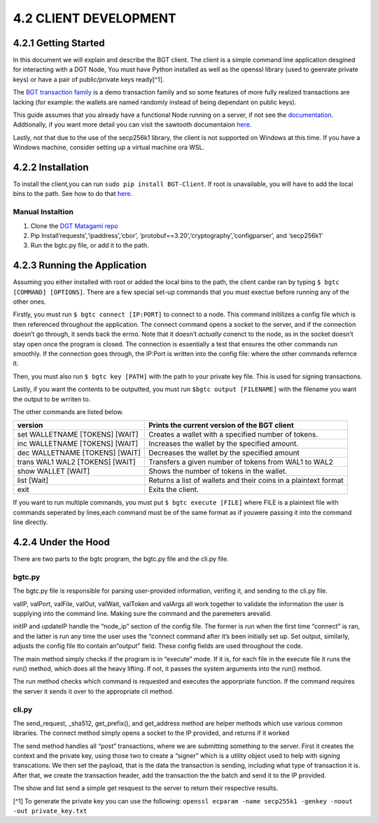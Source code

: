 4.2 CLIENT DEVELOPMENT
++++++++++++++++++++++++++++++++++

4.2.1 Getting Started
===============================

In this document we will explain and describe the BGT client. The client
is a simple command line application desgined for interacting with a DGT
Node, You must have Python installed as well as the openssl library
(used to geenrate private keys) or have a pair of public/private keys
ready[^1].

The `BGT transaction
family <https://dgt-matagami.readthedocs.io/en/latest/ARCHITECTURE/2.4_DGT_Transactions.html>`__
is a demo transaction family and so some features of more fully realized
transactions are lacking (for example: the wallets are named randomly
instead of being dependant on public keys).

This guide assumes that you already have a functional Node running on a
server, if not see the
`documentation <https://dgt-matagami.readthedocs.io/en/latest/ADMIN_GUIDE/2.2_Setup_single_Node.html>`__.
Addtionally, if you want more detail you can visit the sawtooth
documentaion
`here <https://sawtooth.hyperledger.org/docs/1.2/app_developers_guide/python_sdk.html>`__.

Lastly, not that due to the use of the secp256k1 library, the client is
not supported on Windows at this time. If you have a Windows machine,
consider setting up a virtual machine ora WSL.

4.2.2 Installation
========================

To install the client,you can run ``sudo pip install BGT-Client``. If
root is unavailable, you will have to add the local bins to the path.
See how to do that
`here <https://linuxize.com/post/how-to-add-directory-to-path-in-linux/>`__.

Manual Instaltion
~~~~~~~~~~~~~~~~~

1. Clone the `DGT Matagami
   repo <'https://github.com/Mishark-dev/DGT-Clien://github.com/DGT-Network/DGT-Matagami.'>`__
2. Pip Install’requests’,‘ipaddress’,‘cbor’,
   ‘protobuf==3.20’,‘cryptography’,‘configparser’, and ‘secp256k1’
3. Run the bgtc.py file, or add it to the path.

4.2.3 Running the Application
======================================

Assuming you either installed with root or added the local bins to the
path, the client canbe ran by typing ``$ bgtc [COMMAND] [OPTIONS]``.
There are a few special set-up commands that you must exectue before
running any of the other ones.

Firstly, you must run ``$ bgtc connect [IP:PORT]`` to connect to a node.
This command initilizes a config file which is then referenced
throughout the application. The connect command opens a socket to the
server, and if the connection doesn’t go through, it sends back the
errno. Note that it doesn’t *actually* conenct to the node, as in the
socket doesn’t stay open once the program is closed. The connection is
essentially a test that ensures the other commands run smoothly. If the
connection goes through, the IP:Port is written into the config file:
where the other commands refernce it.

Then, you must also run ``$ bgtc key [PATH]`` with the path to your
private key file. This is used for signing transactions.

Lastly, if you want the contents to be outputted, you must run
``$bgtc output [FILENAME]`` with the filename you want the output to be
wrriten to.

The other commands are listed below.

+-----------------------+----------------------------------------------+
| version               | Prints the current version of the BGT client |
+=======================+==============================================+
| set WALLETNAME        | Creates a wallet with a specified number of  |
| [TOKENS] [WAIT]       | tokens.                                      |
+-----------------------+----------------------------------------------+
| inc WALLETNAME        | Increases the wallet by the specified        |
| [TOKENS] [WAIT]       | amount.                                      |
+-----------------------+----------------------------------------------+
| dec WALLETNAME        | Decreases the wallet by the specified amount |
| [TOKENS] [WAIT]       |                                              |
+-----------------------+----------------------------------------------+
| trans WAL1 WAL2       | Transfers a given number of tokens from WAL1 |
| [TOKENS] [WAIT]       | to WAL2                                      |
+-----------------------+----------------------------------------------+
| show WALLET [WAIT]    | Shows the number of tokens in the wallet.    |
+-----------------------+----------------------------------------------+
| list [Wait]           | Returns a list of wallets and their coins in |
|                       | a plaintext format                           |
+-----------------------+----------------------------------------------+
| exit                  | Exits the client.                            |
+-----------------------+----------------------------------------------+

If you want to run multiple commands, you must put
``$ bgtc execute [FILE]`` where FILE is a plaintext file with commands
seperated by lines,each command must be of the same format as if youwere
passing it into the command line directly.

4.2.4 Under the Hood
=============================

There are two parts to the bgtc program, the bgtc.py file and the cli.py
file.

bgtc.py
~~~~~~~

The bgtc.py file is responsible for parsing user-provided information,
verifing it, and sending to the cli.py file.

valIP, valPort, valFile, valOut, valWait, valToken and valArgs all work
together to validate the information the user is supplying into the
command line. Making sure the command and the paremeters arevalid.

initIP and updateIP handle the “node_ip” section of the config file. The
former is run when the first time “connect” is ran, and the latter is
run any time the user uses the “connect command after it’s been
initially set up. Set output, similarly, adjusts the config file tto
contain an”output" field. These config fields are used throughout the
code.

The main method simply checks if the program is in “execute” mode. If it
is, for each file in the execute file it runs the run() method, which
does all the heavy lifting. If not, it passes the system arguments into
the run() method.

The run method checks which command is requested and executes the
apporpriate function. If the command requires the server it sends it
over to the appropriate cli method.

cli.py
~~~~~~

The send_request, \_sha512, get_prefix(), and get_address method are
helper methods which use various common libraries. The connect method
simply opens a socket to the IP provided, and returns if it worked

The send method handles all “post” transactions, where we are submitting
something to the server. First it creates the context and the private
key, using those two to create a “signer” which is a utility object used
to help with signing transcations. We then set the payload, that is the
data the transaction is sending, including what type of transaction it
is. After that, we create the transaction header, add the transaction
the the batch and send it to the IP provided.

The show and list send a simple get resquest to the server to return
their respective results.

[^1] To generate the private key you can use the following:
``openssl ecparam -name secp255k1 -genkey -noout -out private_key.txt``
